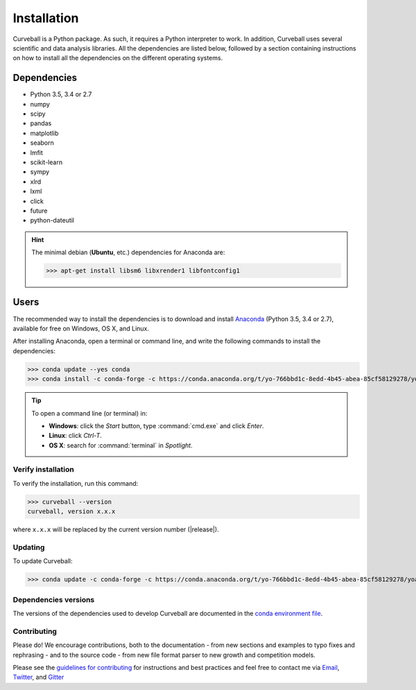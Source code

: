 Installation
============

Curveball is a Python package. As such, it requires a Python interpreter to work. 
In addition, Curveball uses several scientific and data analysis libraries. 
All the dependencies are listed below, 
followed by a section containing instructions on how to install all the dependencies 
on the different operating systems.

Dependencies
------------

-  Python 3.5, 3.4 or 2.7
-  numpy
-  scipy
-  pandas
-  matplotlib
-  seaborn
-  lmfit
-  scikit-learn
-  sympy
-  xlrd
-  lxml
-  click
-  future
-  python-dateutil
       

.. hint::

	The minimal debian (**Ubuntu**, etc.) dependencies for Anaconda are:

	>>> apt-get install libsm6 libxrender1 libfontconfig1


Users
-----

The recommended way to install the dependencies is to download and install 
`Anaconda <https://www.continuum.io/downloads>`_ (Python 3.5, 3.4 or 2.7),
available for free on Windows, OS X, and Linux.

After installing Anaconda, open a terminal or command line, and write the following commands to install the dependencies:

>>> conda update --yes conda
>>> conda install -c conda-forge -c https://conda.anaconda.org/t/yo-766bbd1c-8edd-4b45-abea-85cf58129278/yoavram curveball

.. tip::

	To open a command line (or terminal) in:

	- **Windows**: click the *Start* button, type :command:`cmd.exe` and click *Enter*.
	- **Linux**: click *Ctrl-T*.
  	- **OS X**: search for :command:`terminal` in *Spotlight*.


Verify installation
^^^^^^^^^^^^^^^^^^^

To verify the installation, run this command:

>>> curveball --version
curveball, version x.x.x

where ``x.x.x`` will be replaced by the current version number (|release|).


Updating
^^^^^^^^

To update Curveball:

>>> conda update -c conda-forge -c https://conda.anaconda.org/t/yo-766bbd1c-8edd-4b45-abea-85cf58129278/yoavram curveball


Dependencies versions
^^^^^^^^^^^^^^^^^^^^^

The versions of the dependencies used to develop Curveball are documented in the `conda environment file <https://github.com/yoavram/curveball/blob/master/environment.yml>`_.


Contributing
^^^^^^^^^^^^

Please do! We encourage contributions, both to the documentation - 
from new sections and examples to typo fixes and rephrasing - 
and to the source code - 
from new file format parser to new growth and competition models.

Please see the `guidelines for contributing <https://github.com/yoavram/curveball/blob/master/CONTRIBUTING.md>`_
for instructions and best practices and feel free to contact me via 
`Email <mailto:yoav@yoavram.com>`_, `Twitter <https://twitter.com/yoavram>`_, and `Gitter <https://gitter.im/yoavram/curveball>`_
